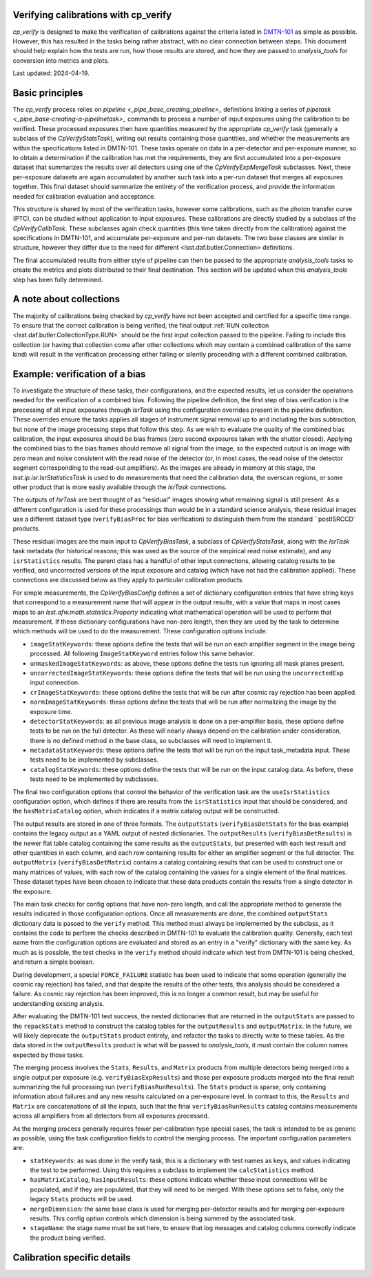 .. py:currentmodule:: lsst.cp.verify

#####################################
Verifying calibrations with cp_verify
#####################################

`cp_verify` is designed to make the verification of calibrations against the criteria listed in `DMTN-101 <https://dmtn-101.lsst.io>`_ as simple as possible.  However, this has resulted in the tasks being rather abstract, with no clear connection between steps.  This document should help explain how the tests are run, how those results are stored, and how they are passed to `analysis_tools` for conversion into metrics and plots.

Last updated: 2024-04-19.

################
Basic principles
################

The `cp_verify` process relies on `pipeline <_pipe_base_creating_pipeline>_` definitions linking a series of `pipetask <_pipe_base-creating-a-pipelinetask>_` commands to process a number of input exposures using the calibration to be verified.  These processed exposures then have quantities measured by the appropriate `cp_verify` task (generally a subclass of the `CpVerifyStatsTask`), writing out results containing those quantities, and whether the measurements are within the specifications listed in DMTN-101.  These tasks operate on data in a per-detector and per-exposure manner, so to obtain a determination if the calibration has met the requirements, they are first accumulated into a per-exposure dataset that summarizes the results over all detectors using one of the `CpVerifyExpMergeTask` subclasses.  Next, these per-exposure datasets are again accumulated by another such task into a per-run dataset that merges all exposures together.  This final dataset should summarize the entirety of the verification process, and provide the information needed for calibration evaluation and acceptance.

This structure is shared by most of the verification tasks, however some calibrations, such as the photon transfer curve (PTC), can be studied without application to input exposures.  These calibrations are directly studied by a subclass of the `CpVerifyCalibTask`.  These subclasses again check quantities (this time taken directly from the calibration) against the specifications in DMTN-101, and accumulate per-exposure and per-run datasets.  The two base classes are similar in structure, however they differ due to the need for different <lsst.daf.butler.Connection> definitions.

The final accumulated results from either style of pipeline can then be passed to the appropriate `analysis_tools` tasks to create the metrics and plots distributed to their final destination.  This section will be updated when this `analysis_tools` step has been fully determined.

########################
A note about collections
########################

The majority of calibrations being checked by `cp_verify` have not been accepted and certified for a specific time range.  To ensure that the correct calibration is being verified, the final output :ref:`RUN collection <lsst.daf.butler.CollectionType.RUN>` should be the first input collection passed to the pipeline.  Failing to include this collection (or having that collection come after other collections which may contain a combined calibration of the same kind) will result in the verification processing either failing or silently proceeding with a different combined calibration.

###############################
Example: verification of a bias
###############################

To investigate the structure of these tasks, their configurations, and the expected results, let us consider the operations needed for the verification of a combined bias.  Following the pipeline definition, the first step of bias verification is the processing of all input exposures through `IsrTask` using the configuration overrides present in the pipeline definition.  These overrides ensure the tasks applies all stages of instrument signal removal up to and including the bias subtraction, but none of the image processing steps that follow this step.  As we wish to evaluate the quality of the combined bias calibration, the input exposures should be bias frames (zero second exposures taken with the shutter closed).  Applying the combined bias to the bias frames should remove all signal from the image, so the expected output is an image with zero mean and noise consistent with the read noise of the detector (or, in most cases, the read noise of the detector segment corresponding to the read-out amplifiers).  As the images are already in memory at this stage, the `lsst.ip.isr.IsrStatisticsTask` is used to do measurements that need the calibration data, the overscan regions, or some other product that is more easily available through the `IsrTask` connections.

The outputs of `IsrTask` are best thought of as "residual" images showing what remaining signal is still present.  As a different configuration is used for these processings than would be in a standard science analysis, these residual images use a different dataset type (``verifyBiasProc`` for bias verification) to distinguish them from the standard ``postISRCCD` products.

These residual images are the main input to `CpVerifyBiasTask`, a subclass of `CpVerifyStatsTask`, along with the `IsrTask` task metadata (for historical reasons; this was used as the source of the empirical read noise estimate), and any ``isrStatistics`` results.  The parent class has a handful of other input connections, allowing catalog results to be verified, and uncorrected versions of the input exposure and catalog (which have not had the calibration applied).  These connections are discussed below as they apply to particular calibration products.

For simple measurements, the `CpVerifyBiasConfig` defines a set of dictionary configuration entries that have string keys that correspond to a measurement name that will appear in the output results, with a value that maps in most cases maps to an `lsst.afw.math.statistics.Property` indicating what mathematical operation will be used to perform that measurement.  If these dictionary configurations have non-zero length, then they are used by the task to determine which methods will be used to do the measurement.  These configuration options include:

* ``imageStatKeywords``:  these options define the tests that will be run on each amplifier segment in the image being processed.  All following ``ImageStatKeyword`` entries follow this same behavior.

* ``unmaskedImageStatKeywords``:  as above, these options define the tests run ignoring all mask planes present.

* ``uncorrectedImageStatKeywords``:  these options define the tests that will be run using the ``uncorrectedExp`` input connection.

* ``crImageStatKeywords``:  these options define the tests that will be run after cosmic ray rejection has been applied.

* ``normImageStatKeywords``:  these options define the tests that will be run after normalizing the image by the exposure time.

* ``detectorStatKeywords``:  as all previous image analysis is done on a per-amplifier basis, these options define tests to be run on the full detector.  As these will nearly always depend on the calibration under consideration, there is no defined method in the base class, so subclasses will need to implement it.

* ``metadataStatKeywords``:  these options define the tests that will be run on the input task_metadata input.  These tests need to be implemented by subclasses.

* ``catalogStatKeywords``:  these options define the tests that will be run on the input catalog data.  As before, these tests need to be implemented by subclasses.

The final two configuration options that control the behavior of the verification task are the ``useIsrStatistics`` configuration option, which defines if there are results from the ``isrStatistics`` input that should be considered, and the ``hasMatrixCatalog`` option, which indicates if a matrix catalog output will be constructed.

The output results are stored in one of three formats.  The ``outputStats`` (``verifyBiasDetStats`` for the bias example) contains the legacy output as a YAML output of nested dictionaries.  The ``outputResults`` (``verifyBiasDetResults``) is the newer flat table catalog containing the same results as the ``outputStats``, but presented with each test result and other quantities in each column, and each row containing results for either an amplifier segment or the full detector.  The ``outputMatrix`` (``verifyBiasDetMatrix``) contains a catalog containing results that can be used to construct one or many matrices of values, with each row of the catalog containing the values for a single element of the final matrices.  These dataset types have been chosen to indicate that these data products contain the results from a single detector in the exposure.

The main task checks for config options that have non-zero length, and call the appropriate method to generate the results indicated in those configuration options.  Once all measurements are done, the combined ``outputStats`` dictionary data is passed to the ``verify`` method.  This method must always be implemented by the subclass, as it contains the code to perform the checks described in DMTN-101 to evaluate the calibration quality.  Generally, each test name from the configuration options are evaluated and stored as an entry in a "verify" dictionary with the same key.  As much as is possible, the test checks in the ``verify`` method should indicate which test from DMTN-101 is being checked, and return a simple boolean.

During development, a special ``FORCE_FAILURE`` statistic has been used to indicate that some operation (generally the cosmic ray rejection) has failed, and that despite the results of the other tests, this analysis should be considered a failure.  As cosmic ray rejection has been improved, this is no longer a common result, but may be useful for understanding existing analysis.

After evaluating the DMTN-101 test success, the nested dictionaries that are returned in the ``outputStats`` are passed to the ``repackStats`` method to construct the catalog tables for the ``outputResults`` and ``outputMatrix``.  In the future, we will likely deprecate the ``outputStats`` product entirely, and refactor the tasks to directly write to these tables.  As the data stored in the ``outputResults`` product is what will be passed to `analysis_tools`, it must contain the column names expected by those tasks.

The merging process involves the ``Stats``, ``Results``, and ``Matrix`` products from multiple detectors being merged into a single output per exposure (e.g. ``verifyBiasExpResults``) and those per exposure products merged into the final result summarizing the full processing run (``verifyBiasRunResults``).  The ``Stats`` product is sparse, only containing information about failures and any new results calculated on a per-exposure level.  In contrast to this, the ``Results`` and ``Matrix`` are concatenations of all the inputs, such that the final ``verifyBiasRunResults`` catalog contains measurements across all amplifiers from all detectors from all exposures processed.

As the merging process generally requires fewer per-calibration type special cases, the task is intended to be as generic as possible, using the task configuration fields to control the merging process.  The important configuration parameters are:

* ``statKeywords``:  as was done in the verify task, this is a dictionary with test names as keys, and values indicating the test to be performed.  Using this requires a subclass to implement the ``calcStatistics`` method.

* ``hasMatrixCatalog``, ``hasInputResults``:  these options indicate whether these input connections will be populated, and if they are populated, that they will need to be merged.  With these options set to false, only the legacy ``Stats`` products will be used.

* ``mergeDimension``:  the same base class is used for merging per-detector results and for merging per-exposure results.  This config option controls which dimension is being summed by the associated task.

* ``stageName``:  the stage name must be set here, to ensure that log messages and catalog columns correctly indicate the product being verified.

############################
Calibration specific details
############################


